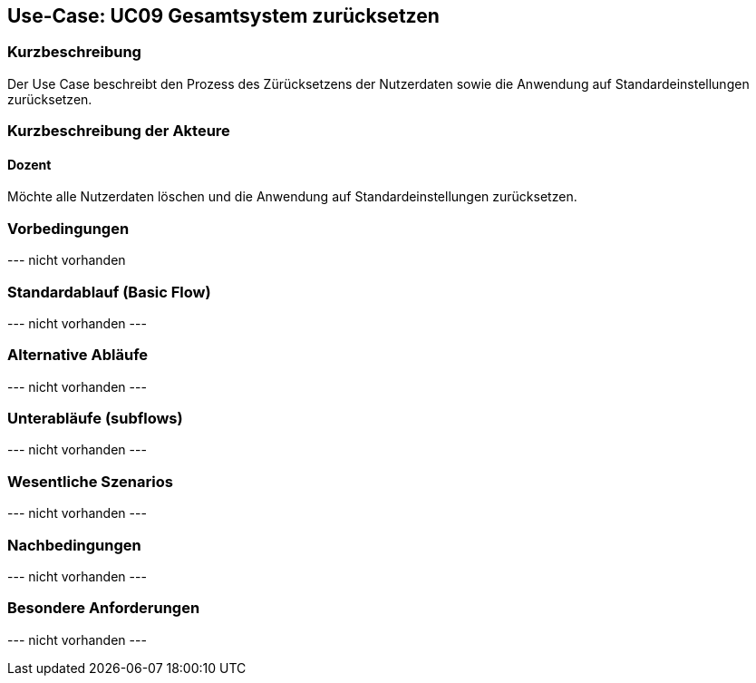 //Nutzen Sie dieses Template als Grundlage für die Spezifikation *einzelner* Use-Cases. Diese lassen sich dann per Include in das Use-Case Model Dokument einbinden (siehe Beispiel dort).

== Use-Case: UC09 Gesamtsystem zurücksetzen

=== Kurzbeschreibung
//<Kurze Beschreibung des Use Case>

Der Use Case beschreibt den Prozess des Zürücksetzens der Nutzerdaten sowie die Anwendung auf Standardeinstellungen zurücksetzen. 

=== Kurzbeschreibung der Akteure

==== Dozent

Möchte alle Nutzerdaten löschen und die Anwendung auf Standardeinstellungen zurücksetzen.

//==== <Akteur 1 Name>

=== Vorbedingungen
//Vorbedingungen müssen erfüllt, damit der Use Case beginnen kann, z.B. Benutzer ist angemeldet, Warenkorb ist nicht leer...

--- nicht vorhanden

//<Vorbedingung 1>

=== Standardablauf (Basic Flow)
//Der Standardablauf definiert die Schritte für den Erfolgsfall ("Happy Path")

--- nicht vorhanden ---

//. Der Use Case beginnt, wenn <akteur> <macht>…
//. <Standardablauf Schritt 1>
//. …
//. <Standardablauf Schritt n>
//. Der Use Case ist abgeschlossen.

=== Alternative Abläufe
//Nutzen Sie alternative Abläufe für Fehlerfälle, Ausnahmen und Erweiterungen zum Standardablauf

--- nicht vorhanden ---

//==== <Alternativer Ablauf 1>
//Wenn <Akteur> im Schritt <x> des Standardablauf <etwas macht>, dann
//. <Ablauf beschreiben>
//. Der Use Case wird im Schritt <y> fortgesetzt.

=== Unterabläufe (subflows)
//Nutzen Sie Unterabläufe, um wiederkehrende Schritte auszulagern

--- nicht vorhanden ---

//==== <Unterablauf 1>
//. <Unterablauf 1, Schritt 1>
//. …
//. <Unterablauf 1, Schritt n>

=== Wesentliche Szenarios
//Szenarios sind konkrete Instanzen eines Use Case, d.h. mit einem konkreten Akteur und einem konkreten Durchlauf der o.g. Flows. Szenarios können als Vorstufe für die Entwicklung von Flows und/oder zu deren Validierung verwendet werden.

--- nicht vorhanden ---

//==== <Szenario 1>
//. <Szenario 1, Schritt 1>
//. …
//. <Szenario 1, Schritt n>

=== Nachbedingungen
//Nachbedingungen beschreiben das Ergebnis des Use Case, z.B. einen bestimmten Systemzustand.

--- nicht vorhanden ---

//==== <Nachbedingung 1>

=== Besondere Anforderungen
//Besondere Anforderungen können sich auf nicht-funktionale Anforderungen wie z.B. einzuhaltende Standards, Qualitätsanforderungen oder Anforderungen an die Benutzeroberfläche beziehen.

--- nicht vorhanden ---

//==== <Besondere Anforderung 1>
